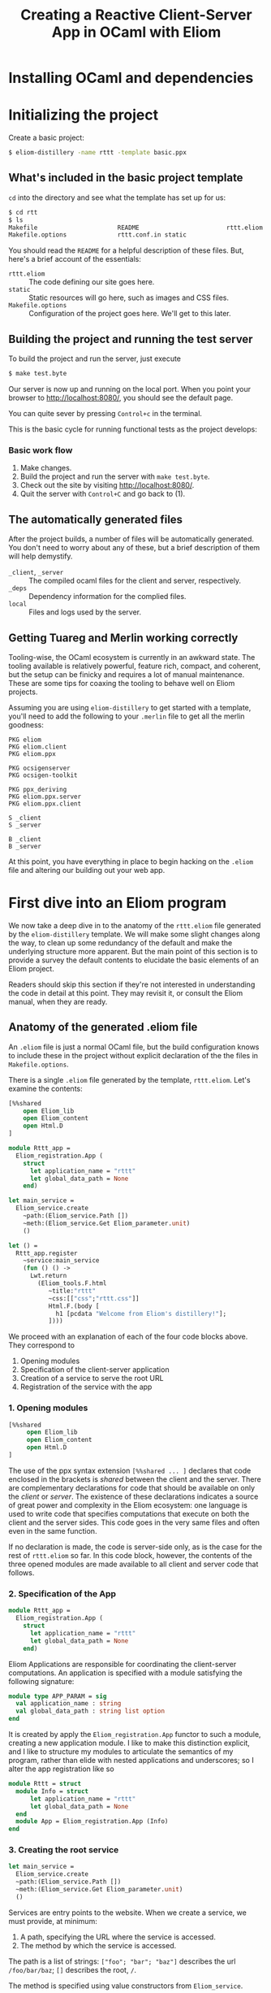#+TITLE: Creating a Reactive Client-Server App in OCaml with Eliom

* Installing OCaml and dependencies
* Initializing the project

  Create a basic project:

  #+BEGIN_SRC sh
  $ eliom-distillery -name rttt -template basic.ppx
  #+END_SRC

** What's included in the basic project template

   ~cd~ into the directory and see what the template has set up for us:

   #+BEGIN_SRC sh
   $ cd rtt
   $ ls
   Makefile                      README                        rttt.eliom
   Makefile.options              rttt.conf.in static
   #+END_SRC

   You should read the ~README~ for a helpful description of these files. But,
   here's a brief account of the essentials:

   - ~rttt.eliom~ :: The code defining our site goes here.
   - ~static~ :: Static resources will go here, such as images and CSS files.
   - ~Makefile.options~ :: Configuration of the project goes here. We'll get to
        this later.

** Building the project and running the test server

   To build the project and run the server, just execute

   #+BEGIN_SRC sh
   $ make test.byte
   #+END_SRC

   Our server is now up and running on the local port. When you point your browser to [[http://localhost:8080/]], you should see the default
   page.

   You can quite sever by pressing =Control+c= in the terminal.

   This is the basic cycle for running functional tests as the project
   develops:

*** Basic work flow

    1. Make changes.
    2. Build the project and run the server with ~make test.byte~.
    3. Check out the site by visiting [[http://localhost:8080/]].
    4. Quit the server with =Control+C= and go back to (1).

** The automatically generated files

   After the project builds, a number of files will be automatically generated.
   You don't need to worry about any of these, but a brief description of them
   will help demystify.

   - ~_client~, ~_server~ :: The compiled ocaml files for the client and
        server, respectively.
   - ~_deps~ :: Dependency information for the complied files.
   - ~local~ :: Files and logs used by the server.

** Getting Tuareg and Merlin working correctly

   Tooling-wise, the OCaml ecosystem is currently in an awkward state. The
   tooling available is relatively powerful, feature rich, compact, and
   coherent, but the setup can be finicky and requires a lot of manual
   maintenance. These are some tips for coaxing the tooling to behave well on
   Eliom projects.

   Assuming you are using ~eliom-distillery~ to get started with a template,
   you'll need to add the following to your ~.merlin~ file to get all the merlin
   goodness:

   #+BEGIN_SRC merlin
   PKG eliom
   PKG eliom.client
   PKG eliom.ppx

   PKG ocsigenserver
   PKG ocsigen-toolkit

   PKG ppx_deriving
   PKG eliom.ppx.server
   PKG eliom.ppx.client

   S _client
   S _server

   B _client
   B _server
   #+END_SRC

   At this point, you have everything in place to begin hacking on the ~.eliom~
   file and altering our building out your web app.

* First dive into an Eliom program

  We now take a deep dive in to the anatomy of the ~rttt.eliom~ file generated
  by the ~eliom-distillery~ template. We will make some slight changes along
  the way, to clean up some redundancy of the default and make the underlying
  structure more apparent. But the main point of this section is to provide a
  survey the default contents to elucidate the basic elements of an Eliom
  project.

  Readers should skip this section if they're not interested in understanding
  the code in detail at this point. They may revisit it, or consult the Eliom
  manual, when they are ready.

** Anatomy of the generated .eliom file

   An ~.eliom~ file is just a normal OCaml file, but the build configuration
   knows to include these in the project without explicit declaration of the
   the files in ~Makefile.options~.

   There is a single ~.eliom~ file generated by the template, ~rttt.eliom~.
   Let's examine the contents:

   #+BEGIN_SRC ocaml
   [%%shared
       open Eliom_lib
       open Eliom_content
       open Html.D
   ]

   module Rttt_app =
     Eliom_registration.App (
       struct
         let application_name = "rttt"
         let global_data_path = None
       end)

   let main_service =
     Eliom_service.create
       ~path:(Eliom_service.Path [])
       ~meth:(Eliom_service.Get Eliom_parameter.unit)
       ()

   let () =
     Rttt_app.register
       ~service:main_service
       (fun () () ->
         Lwt.return
           (Eliom_tools.F.html
              ~title:"rttt"
              ~css:[["css";"rttt.css"]]
              Html.F.(body [
                h1 [pcdata "Welcome from Eliom's distillery!"];
              ])))
   #+END_SRC

   We proceed with an explanation of each of the four code blocks
   above. They correspond to

   1. Opening modules
   2. Specification of the client-server application
   3. Creation of a service to serve the root URL
   4. Registration of the service with the app

*** 1. Opening modules

    #+BEGIN_SRC ocaml
    [%%shared
         open Eliom_lib
         open Eliom_content
         open Html.D
    ]
    #+END_SRC

    The use of the ppx syntax extension ~[%%shared ... ]~ declares that code
    enclosed in the brackets is /shared/ between the client and the server.
    There are complementary declarations for code that should be available on
    only the /client/ or /server/. The existence of these declarations
    indicates a source of great power and complexity in the Eliom ecosystem:
    one language is used to write code that specifies computations that execute
    on both the client and the server sides. This code goes in the very same
    files and often even in the same function.

    If no declaration is made, the code is server-side only, as is the case for
    the rest of ~rttt.eliom~ so far. In this code block, however, the contents
    of the three opened modules are made available to all client and server
    code that follows.

*** 2. Specification of the App

    #+BEGIN_SRC ocaml
    module Rttt_app =
      Eliom_registration.App (
        struct
          let application_name = "rttt"
          let global_data_path = None
        end)
    #+END_SRC

    Eliom Applications are responsible for coordinating the client-server
    computations. An application is specified with a module satisfying the
    following signature:

    #+BEGIN_SRC ocaml
    module type APP_PARAM = sig
      val application_name : string
      val global_data_path : string list option
    end
    #+END_SRC

    It is created by apply the ~Eliom_registration.App~ functor to such a
    module, creating a new application module. I like to make this distinction
    explicit, and I like to structure my modules to articulate the semantics of
    my program, rather than elide with nested applications and underscores; so
    I alter the app registration like so

    #+BEGIN_SRC ocaml
    module Rttt = struct
      module Info = struct
          let application_name = "rttt"
          let global_data_path = None
      end
      module App = Eliom_registration.App (Info)
    end
    #+END_SRC

*** 3. Creating the root service

    #+BEGIN_SRC ocaml
    let main_service =
      Eliom_service.create
      ~path:(Eliom_service.Path [])
      ~meth:(Eliom_service.Get Eliom_parameter.unit)
      ()
    #+END_SRC

    Services are entry points to the website. When we create a service, we
    must provide, at minimum:

    1. A path, specifying the URL where the service is accessed.
    2. The method by which the service is accessed.

    The path is a list of strings: ~["foo"; "bar"; "baz"]~ describes the url
    ~/foo/bar/baz~; ~[]~ describes the root, ~/~.

    The method is specified using value constructors from ~Eliom_service~.

    In this case, we create a service to provide entry into the root of our
    site and responding to ~GET~ requests carrying no data.

    #+BEGIN_NOTE
    The ~Eliom_service.crate~ function always takes a unit value as it's final
    argument.
    #+END_NOTE

    The default root service created here is a needlessly verbose due to
    repetition of the ~Eliom_service~ module qualification, so I'll clean it up
    with a local open:

    #+BEGIN_SRC ocaml
    let main_service =
      let open Eliom_service in
      create ~path:(Path []) ~meth:(Get Eliom_parameter.unit) ()
    #+END_SRC

*** 4. Registering the service

    #+BEGIN_SRC ocaml
    let () =
      Rttt_app.register
        ~service:main_service
        (fun () () ->
          Lwt.return
            (Eliom_tools.F.html
               ~title:"rttt"
               ~css:[["css";"rttt.css"]]
               Html.F.(body [
                 h1 [pcdata "Welcome from Eliom's distillery!"];
               ])))
    #+END_SRC

    At this point, we have instantiated the module for managing our
    client-server app, ~Rttt.App~, and created a service to serve the root,
    ~main_service~. In this block, we put these parts together by registering
    application is to be served by ~main_service~ and handled by an anonymous
    function.

    First, let's take a step back and see what the register function does in
    general, and then we'll examine the handler in more detail to conclude this
    preliminary survey.

**** The ~register~ function in general

     ~Rttt.App.register~ is the service registration for our application
     module. Eliding optional parameters and unnecessary detail, [[https://ocsigen.org/eliom/6.2/api/server/Eliom_registration_sigs.S#2_Serviceregistration][service
     registration functions]] have the following signature:

     #+BEGIN_SRC ocaml
     val register : ~service:(('get, 'post, ...) Eliom_service.t)
                  -> ('get -> 'post -> page Lwt.t)
                  -> unit
     #+END_SRC

     That is, ~register~ takes one named parameter, ~service~, that specifies
     the service to register, and one unnamed parameter which is the handler
     for incoming requests to the service. Let's drill into this a bit:

     - ~Eliom_service.t~ :: a service, like our ~main_service~ above, created
          by ~Eliom_service.create~.
     - ~...~ :: indicates a gnarly knot of type parameters that we needn't
          worry about. It is indicative of unfortunate failure to elegantly
          abstract the complexity of the underlying Eliom mechanisms, but
          generally it is only an eyesore, and needn't be fathomed.
     - ~\'get~ and ~\`post~ :: are type variables which will be instantiated
          with the type of the GET and POST parameters the service is able to
          handle.
     - ~('get -> 'post -> page Lwt.t)~ :: is the function that handles requests
          to the address served by our service.
     - ~page Lwt.t~ :: [[https://ocsigen.org/lwt/3.1.0/manual/manual][Lwt]] is an OCaml concurrency library. ~'a Lwt.t~ is a
          promise that will return something of type ~\'a~ when the computation
          is done. In this case, the handler returns a promise to return a
          ~page~, which will be some kind of generated HTML.

     The ~register~ function causes the server to associate the specified
     service with the specified handler, meaning calls to the former get served
     the results of the latter.

**** Our particular handler function

     Consider the handler in isolation:

     #+BEGIN_SRC ocaml
     (fun () () ->
        Lwt.return
          (Eliom_tools.F.html
             ~title:"rttt"
             ~css:[["css";"rttt.css"]]
             Html.F.(body [
               h1 [pcdata "Welcome from Eliom's distillery!"];
             ])))
     #+END_SRC

     In our case, the handler has type ~(() -> () -> page Lwt.t)~. This is
     because the ~main_service~ answers to GET requests without parameters
     (indicated by the ~Eliom_paramter.unit~ in the creation of the service)
     and there is no service serving requests with POST parameters; thus the
     handler only takes arguments of type ~unit~. This type contains no
     information, making it explicit that no information from either GET or
     POST requests is passed along to the handler.

     The function ~Lwt.return~ takes care of wrapping our page in the type
     ~Lwt.t~ of Lwt promises.

     ~Eliom_tools.F.Html~ generates HTML content, taking care of ~<head>~
     boilerplate. Optional parameters are used to specify the title and
     resources to be linked (like the external style sheets here). And the
     final argument is an HTML body element.

     The code inside the local module opening ~Html.F.(...)~ specifies the body
     element. ~Html.F~ is a submodule of ~Eliom_content~, which was opened at
     the beginning of the file. Eliom apps are encouraged to use functions from
     the ~Eliom_content.Html.F~, ~Eliom_content.Html.D~, ~Eliom_content.Html.D~
     modules to generate type-safe, statically verified HTML (more on their
     differences soon). There are [[https://ocsigen.org/eliom/6.2/manual/clientserver-html#server_generating_html][other options]], but we will not discuss them.

     Finally, we generate a ~body~ element containing an ~h1~ heading with the
     text "Welcome from Eliom's distillery!".

***** Refactoring the handler

      We said above that the ~Rttt.App.register~ associates a servicer with a
      handler. The code generated by the template obscures the simplicity of
      this action a bit because of the complexity of the anonmyous function
      provided as the handler. Let's make one final tweak to the template to
      make this separation of concerns evident:

      #+BEGIN_SRC ocaml
      let main_handler _get _post =
        let body = let open Html.F in
          body [h1 [pcdata "Reactive Tic-Tack-Toe in Eliom"]]
        in
        Lwt.return
          (Eliom_tools.F.html
             ~title:"rttt"
             ~css:[["css";"rttt.css"]]
             body)

      let () =
        Rttt.App.register
          ~service:main_service
          main_handler
      #+END_SRC

      ~Rtt.App.regiser~ associates ~main_service~ with ~main_handler~. The
      handler has parameters for GET and POST requests, but they are not used
      here, so they marked as discarded with preceding underscores. Finally, we
      build the body in a ~let~ expression, before returning a promise to
      generate our main page.
